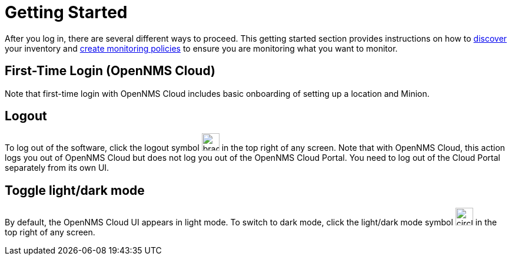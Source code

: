
= Getting Started
:description: Get started with OpenNMS Lōkahi, an open source network monitoring project designed for cloud-native deployments: first-time login.

After you log in, there are several different ways to proceed.
This getting started section provides instructions on how to xref:get-started/discovery/introduction.adoc[discover] your inventory and xref:get-started/policies/create.adoc[create monitoring policies] to ensure you are monitoring what you want to monitor.

== First-Time Login (OpenNMS Cloud)

Note that first-time login with OpenNMS Cloud includes basic onboarding of setting up a location and Minion.

== Logout
To log out of the software, click the logout symbol image:get-started/logout.png[bracket with right arrow, 30] in the top right of any screen.
Note that with OpenNMS Cloud, this action logs you out of OpenNMS Cloud but does not log you out of the OpenNMS Cloud Portal.
You need to log out of the Cloud Portal separately from its own UI.

== Toggle light/dark mode
By default, the OpenNMS Cloud UI appears in light mode.
To switch to dark mode, click the light/dark mode symbol image:get-started/dark-mode.png[circle that is half black, half white, 30] in the top right of any screen.
